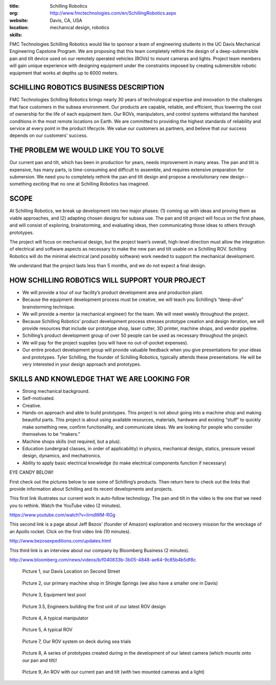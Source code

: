 :title:
:org: Schilling Robotics
:website: http://www.fmctechnologies.com/en/SchillingRobotics.aspx
:location: Davis, CA, USA
:skills: mechanical design, robotics

FMC Technologies Schilling Robotics would like to sponsor a team of engineering
students in the UC Davis Mechanical Engineering Capstone Program. We are
proposing that this team completely rethink the design of a deep-submersible
pan and tilt device used on our remotely operated vehicles (ROVs) to mount
cameras and lights. Project team members will gain unique experience with
designing equipment under the constraints imposed by creating submersible
robotic equipment that works at depths up to 6000 meters.

SCHILLING ROBOTICS BUSINESS DESCRIPTION
=======================================

FMC Technologies Schilling Robotics brings nearly 30 years of technological
expertise and innovation to the challenges that face customers in the subsea
environment. Our products are capable, reliable, and efficient, thus lowering
the cost of ownership for the life of each equipment item. Our ROVs,
manipulators, and control systems withstand the harshest conditions in the most
remote locations on Earth. We are committed to providing the highest standards
of reliability and service at every point in the product lifecycle. We value
our customers as partners, and believe that our success depends on our
customers' success.

THE PROBLEM WE WOULD LIKE YOU TO SOLVE
======================================

Our current pan and tilt, which has been in production for years, needs
improvement in many areas. The pan and tilt is expensive, has many parts, is
time-consuming and difficult to assemble, and requires extensive preparation
for submersion. We need you to completely rethink the pan and tilt design and
propose a revolutionary new design--something exciting that no one at Schilling
Robotics has imagined.

SCOPE
=====

At Schilling Robotics, we break up development into two major phases: (1)
coming up with ideas and proving them as viable approaches, and (2) adapting
chosen designs for subsea use. The pan and tilt project will focus on the first
phase, and will consist of exploring, brainstorming, and evaluating ideas, then
communicating those ideas to others through prototypes.

The project will focus on mechanical design, but the project team’s overall,
high-level direction must allow the integration of electrical and software
aspects as necessary to make the new pan and tilt usable on a Schilling ROV.
Schilling Robotics will do the minimal electrical (and possibly software) work
needed to support the mechanical development.

We understand that the project lasts less than 5 months, and we do not expect a
final design.

HOW SCHILLING ROBOTICS WILL SUPPORT YOUR PROJECT
================================================

- We will provide a tour of our facility’s product development area and
  production plant.
- Because the equipment development process must be creative, we will teach you
  Schilling’s “deep-dive” brainstorming technique.
- We will provide a mentor (a mechanical engineer) for the team. We will meet
  weekly throughout the project.
- Because Schilling Robotics’ product development process stresses prototype
  creation and design iteration, we will provide resources that include our
  prototype shop, laser cutter, 3D printer, machine shops, and vendor pipeline.
- Schilling’s product development group of over 50 people can be used as
  necessary throughout the project.
- We will pay for the project supplies (you will have no out-of-pocket
  expenses).
- Our entire product development group will provide valuable feedback when you
  give presentations for your ideas and prototypes. Tyler Schilling, the
  founder of Schilling Robotics, typically attends these presentations. He will
  be very interested in your design approach and prototypes.

SKILLS AND KNOWLEDGE THAT WE ARE LOOKING FOR
============================================

- Strong mechanical background.
- Self-motivated.
- Creative.
- Hands-on approach and able to build prototypes. This project is not about going
  into a machine shop and making beautiful parts. This project is about using
  available resources, materials, hardware and existing “stuff” to quickly make
  something new, confirm functionality, and communicate ideas. We are looking
  for people who consider themselves to be “makers.”
- Machine shops skills (not required, but a plus).
- Education (undergrad classes, in order of applicability) in physics,
  mechanical design, statics, pressure vessel design, dynamics, and
  mechatronics.
- Ability to apply basic electrical knowledge (to make electrical components
  function if necessary)

EYE CANDY BELOW!

First check out the pictures below to see some of Schilling’s products. Then
return here to check out the links that provide information about Schilling and
its recent developments and projects.

This first link illustrates our current work in auto-follow technology. The pan
and tilt in the video is the one that we need you to rethink. Watch the YouTube
video (2 minutes).

https://www.youtube.com/watch?v=IirndWM-RGg

This second link is a page about Jeff Bezos’ (founder of Amazon) exploration
and recovery mission for the wreckage of an Apollo rocket. Click on the first
video link (10 minutes).

http://www.bezosexpeditions.com/updates.html

This third link is an interview about our company by Bloomberg Business (2
minutes).

http://www.bloomberg.com/news/videos/b/f040833b-3b05-4848-ae64-9c85b4b5df8c

.. figure:: schilling-01.png
   :width: 300px

   Picture 1, our Davis Location on Second Street

.. figure:: schilling-02.png
   :width: 300px

   Picture 2, our primary machine shop in Shingle Springs (we also have a
   smaller one in Davis)

.. figure:: schilling-03.png
   :width: 300px

   Picture 3, Equipment test pool

.. figure:: schilling-04.png
   :width: 300px

   Picture 3.5, Engineers building the first unit of our latest ROV design

.. figure:: schilling-05.png
   :width: 300px

   Picture 4, A typical manipulator

.. figure:: schilling-06.png
   :width: 300px

   Picture 5, A typical ROV

.. figure:: schilling-07.png
   :width: 300px

   Picture 7, Our ROV system on deck during sea trials

.. figure:: schilling-08.png
   :width: 300px

   Picture 8, A series of prototypes created during in the development of our
   latest camera (which mounts onto our pan and tilt)!

.. figure:: schilling-09.png
   :width: 300px

   Picture 9, An ROV with our current pan and  tilt (with two mounted cameras
   and a light)
